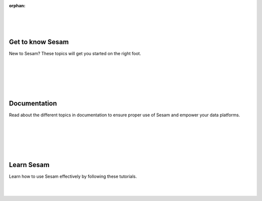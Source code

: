 
:orphan:
|
|
|
.. rst-class:: center-title
   
Get to know Sesam
=================

New to Sesam? These topics will get you started on the right foot.

|
|

.. panels::
    :container: container-lg pb-3
    :column: col-lg-4 col-md-4 col-sm-6 col-xs-12 p-2

    **Getting started**

    Want to try Sesam? This easy step-by-step guide will set you up!

    .. link-button:: guide-getting-started.html
        :type: ref
        :text: Read more
        :classes: btn-outline-primary btn-block
    ---
    **Core principles**

    Read about the fundamental principles to ensure effective Master data management.

    .. link-button:: core-principles.html
            :type: ref
            :text: Read more
            :classes: btn-outline-primary btn-block
    ---
    **Key benefits**

    Have a look at some features that make Sesam flexible, agile and effective.

    .. link-button:: features.html
            :type: ref
            :text: Read more
            :classes: btn-outline-primary btn-block

|
|
|

.. rst-class:: center-title
Documentation
=============
Read about the different topics in documentation to ensure proper use of Sesam and empower your data platforms.

|
|

.. panels::
    :container: container-lg pb-3
    :column: col-lg-4 col-md-4 col-sm-6 col-xs-12 p-2

    **Quick reference**

    In a hurry? Check this references to rapidly find what you are looking for.

    .. link-button:: quick-reference.html
        :type: ref
        :text: Read more
        :classes: btn-outline-primary btn-block
    ---
    **Building blocks**

    These are the building blocks in Sesam, get to know them in this section.

    .. link-button:: developer-guide.html
            :type: ref
            :text: Read more
            :classes: btn-outline-primary btn-block
    ---
    **Features**

    Check some of the product features that make Sesam flexible, agile and effective.

    .. link-button:: product-features.html
            :type: ref
            :text: Read more
            :classes: btn-outline-primary btn-block
    ---
    **Data Transformation Language**

    Read about DTL and how it can empower data transformations.
    
    .. link-button:: DTLReferenceGuide.html
        :type: ref
        :text: Read more
        :classes: btn-outline-primary btn-block
    ---
    **Design patterns**

    Here you will find a list of identified patterns related to dataflows in Sesam.

    .. link-button:: patterns.html
            :type: ref
            :text: Read more
            :classes: btn-outline-primary btn-block
    ---
    **Data synchronization**

    Read everything you need to know about data synchronization in Sesam.

    .. link-button:: index-synchronization.html
            :type: ref
            :text: Read more
            :classes: btn-outline-primary btn-block
    ---

    **Data modelling**

    Read about the core of any platform aimed to integrate data. 
    
    .. link-button:: index-datamodelling.html
        :type: ref
        :text: Read more
        :classes: btn-outline-primary btn-block
    ---
    **Data platforms**

    See how Sesam works within cloud providers like Azure, Amazon and Google.

    .. link-button:: index-dataplatforms.html
            :type: ref
            :text: Read more
            :classes: btn-outline-primary btn-block
    ---
    **Operations**

    Read about some of the tailored functionalities Sesam provides for a secure solution.

    .. link-button:: index-dataplatforms.html
            :type: ref
            :text: Read more
            :classes: btn-outline-primary btn-block
    ---
    :column: col-lg-12 p-2
    **Want to read more?** 
    
    See all the topics in documentation here.

    .. link-button:: index-developer.html
        :type: url
        :text: See all documentation
        :classes: btn-all-sections btn-all

|
|
|

.. rst-class:: center-title
Learn Sesam
=================
Learn how to use Sesam effectively by following these tutorials.

|
|

.. panels::
    :container: container-lg pb-3
    :column: col-lg-4 col-md-4 col-sm-6 col-xs-12 p-2

    **Data synchronization**

    Want to try Sesam? This easy step-by-step guide will set you up!

    .. link-button:: index-learn-synchronization.html
        :type: ref
        :text: Read more
        :classes: btn-outline-primary btn-block

